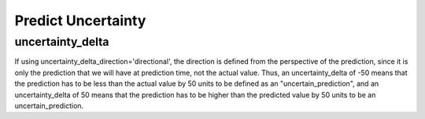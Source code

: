 Predict Uncertainty
=======================



uncertainty_delta
------------------

If using uncertainty_delta_direction='directional', the direction is defined from the perspective of the prediction, since it is only the prediction that we will have at prediction time, not the actual value.
Thus, an uncertainty_delta of -50 means that the prediction has to be less than the actual value by 50 units to be defined as an "uncertain_prediction", and an uncertainty_delta of 50 means that the prediction has to be higher than the predicted value by 50 units to be an uncertain_prediction.


